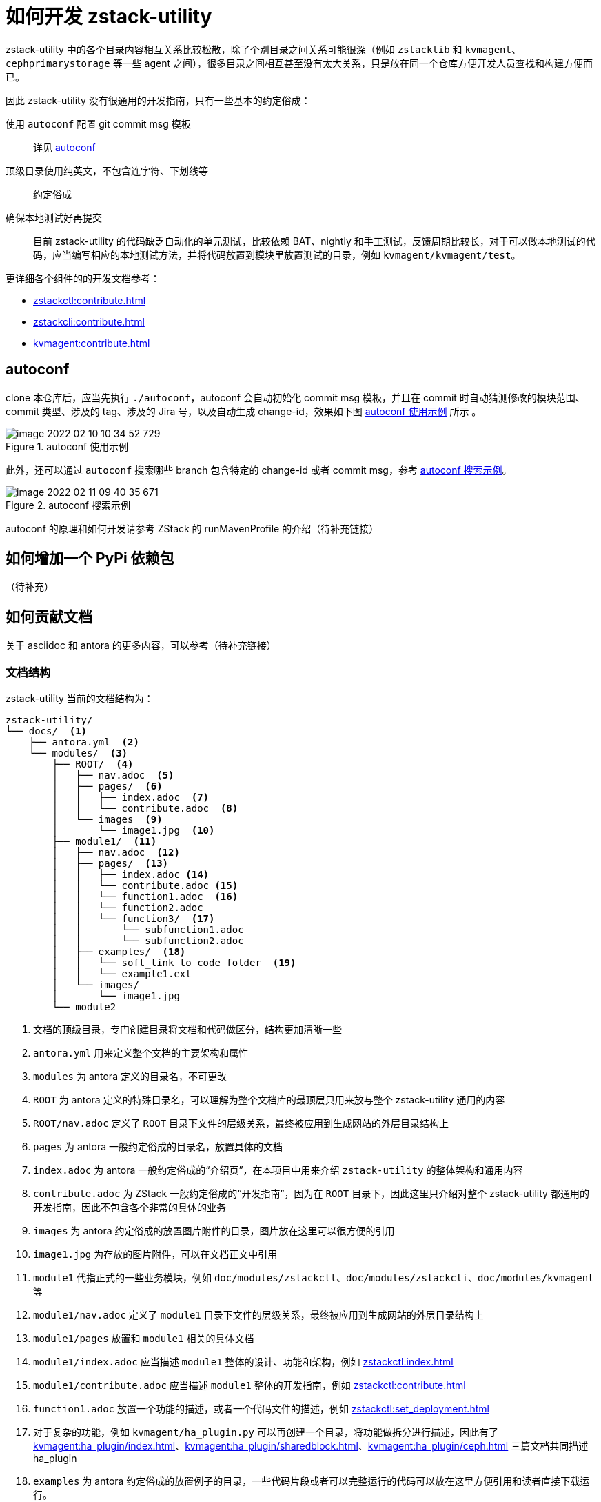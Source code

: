 = 如何开发 zstack-utility
:icons: font
:source-highlighter: rouge
:docinfo: shared
:max-include-depth: 16

zstack-utility 中的各个目录内容相互关系比较松散，除了个别目录之间关系可能很深（例如 `zstacklib` 和 `kvmagent`、`cephprimarystorage` 等一些 agent 之间），很多目录之间相互甚至没有太大关系，只是放在同一个仓库方便开发人员查找和构建方便而已。

因此 zstack-utility 没有很通用的开发指南，只有一些基本的约定俗成：

使用 `autoconf` 配置 git commit msg 模板::
详见 <<_autoconf>>

顶级目录使用纯英文，不包含连字符、下划线等::
约定俗成

确保本地测试好再提交::
目前 zstack-utility 的代码缺乏自动化的单元测试，比较依赖 BAT、nightly 和手工测试，反馈周期比较长，对于可以做本地测试的代码，应当编写相应的本地测试方法，并将代码放置到模块里放置测试的目录，例如 `kvmagent/kvmagent/test`。

更详细各个组件的的开发文档参考：

 * xref:zstackctl:contribute.adoc[]
 * xref:zstackcli:contribute.adoc[]
 * xref:kvmagent:contribute.adoc[]

== autoconf

clone 本仓库后，应当先执行 `./autoconf`，autoconf 会自动初始化 commit msg 模板，并且在 commit 时自动猜测修改的模块范围、commit 类型、涉及的 tag、涉及的 Jira 号，以及自动生成 change-id，效果如下图 <<autoconf_example>> 所示 。

[#autoconf_example]
.autoconf 使用示例
image::image-2022-02-10-10-34-52-729.png[]

此外，还可以通过 `autoconf` 搜索哪些 branch 包含特定的 change-id 或者 commit msg，参考 <<autoconf_example2>>。

[#autoconf_example2]
.autoconf 搜索示例
image::image-2022-02-11-09-40-35-671.png[]

//todo(weiw): autoconf 原理链接到 ZStack 仓库的说明
autoconf 的原理和如何开发请参考 ZStack 的 runMavenProfile 的介绍（待补充链接）

== 如何增加一个 PyPi 依赖包

（待补充）

== 如何贡献文档

关于 asciidoc 和 antora 的更多内容，可以参考（待补充链接）

=== 文档结构

zstack-utility 当前的文档结构为：

[source, bash]
----
zstack-utility/
└── docs/  <1>
    ├── antora.yml  <2>
    └── modules/  <3>
        ├── ROOT/  <4>
        │   ├── nav.adoc  <5>
        │   ├── pages/  <6>
        │   │   ├── index.adoc  <7>
        │   │   └── contribute.adoc  <8>
        │   └── images  <9>
        │       └── image1.jpg  <10>
        ├── module1/  <11>
        │   ├── nav.adoc  <12>
        │   ├── pages/  <13>
        │   │   ├── index.adoc <14>
        │   │   └── contribute.adoc <15>
        │   │   └── function1.adoc  <16>
        │   │   └── function2.adoc
        │   │   └── function3/  <17>
        │   │       └── subfunction1.adoc
        │   │       └── subfunction2.adoc
        │   ├── examples/  <18>
        │   │   └── soft_link to code folder  <19>
        │   │   └── example1.ext
        │   └── images/
        │       └── image1.jpg
        └── module2
----
<1> 文档的顶级目录，专门创建目录将文档和代码做区分，结构更加清晰一些
<2> `antora.yml` 用来定义整个文档的主要架构和属性
<3> `modules` 为 antora 定义的目录名，不可更改
<4> `ROOT` 为 antora 定义的特殊目录名，可以理解为整个文档库的最顶层只用来放与整个 zstack-utility 通用的内容
<5> `ROOT/nav.adoc` 定义了 `ROOT` 目录下文件的层级关系，最终被应用到生成网站的外层目录结构上
<6> `pages` 为 antora 一般约定俗成的目录名，放置具体的文档
<7> `index.adoc` 为 antora 一般约定俗成的“介绍页”，在本项目中用来介绍 `zstack-utility` 的整体架构和通用内容
<8> `contribute.adoc` 为 ZStack 一般约定俗成的“开发指南”，因为在 `ROOT` 目录下，因此这里只介绍对整个 zstack-utility 都通用的开发指南，因此不包含各个非常的具体的业务
<9> `images` 为 antora 约定俗成的放置图片附件的目录，图片放在这里可以很方便的引用
<10> `image1.jpg` 为存放的图片附件，可以在文档正文中引用
<11> `module1` 代指正式的一些业务模块，例如 `doc/modules/zstackctl`、`doc/modules/zstackcli`、`doc/modules/kvmagent` 等
<12> `module1/nav.adoc` 定义了 `module1` 目录下文件的层级关系，最终被应用到生成网站的外层目录结构上
<13> `module1/pages` 放置和 `module1` 相关的具体文档
<14> `module1/index.adoc` 应当描述 `module1` 整体的设计、功能和架构，例如 xref:zstackctl:index.adoc[]
<15> `module1/contribute.adoc` 应当描述 `module1` 整体的开发指南，例如 xref:zstackctl:contribute.adoc[]
<16> `function1.adoc` 放置一个功能的描述，或者一个代码文件的描述，例如 xref:zstackctl:set_deployment.adoc[]
<17> 对于复杂的功能，例如 `kvmagent/ha_plugin.py` 可以再创建一个目录，将功能做拆分进行描述，因此有了 xref:kvmagent:ha_plugin/index.adoc[]、xref:kvmagent:ha_plugin/sharedblock.adoc[]、xref:kvmagent:ha_plugin/ceph.adoc[] 三篇文档共同描述 ha_plugin
<18> `examples` 为 antora 约定俗成的放置例子的目录，一些代码片段或者可以完整运行的代码可以放在这里方便引用和读者直接下载运行。
<19> 可以通过软链接将代码目录软链接过来，方便从真实代码中进行引用，例如 `docs/modules/zstackctl/examples/zstack-ctl` 指向了 `../../../../zstackctl`，见 <<examples_softlink>>

[source#examples_softlink,bash]
.examples 中的软链接指向到代码目录
----
(venv) ➜  examples git:(feature/introduce-asciidoc-antora) ✗ pwd
/Users/weiwang/ZStack/zstack-utility/docs/modules/zstackctl/examples
(venv) ➜  examples git:(feature/introduce-asciidoc-antora) ✗ ls -lh
total 16
-rw-r--r--  1 weiwang  staff   148B Feb  8 15:38 collect_log_host_test.yaml
-rw-r--r--  1 weiwang  staff   162B Feb  8 15:40 collect_log_two_host.yaml
lrwxr-xr-x  1 weiwang  staff    21B Feb  9 01:09 zstack-ctl -> ../../../../zstackctl
(venv) ➜  examples git:(feature/introduce-asciidoc-antora) ✗
----

综上，整个 doc 目录的层级关系和依赖关系可以总结为 <<zstack-utility_doc>>

[plantuml#zstack-utility_doc]
.doc 的层级结构和依赖关系
....
skinparam monochrome true
skinparam ranksep 20
skinparam dpi 150
skinparam arrowThickness 0.7
skinparam packageTitleAlignment left
skinparam usecaseBorderThickness 0.4
skinparam defaultFontSize 12
skinparam rectangleBorderThickness 1

  folder zstack-utility/docs {
    (antora.yml)
      folder modules/ROOT {
        (nav.adoc)
        folder pages {
          (index.adoc)
          (contribute.adoc)
        }
      }
      folder modules/module1 {
        (nav1) as "nav.adoc"
        folder pages1 as "pages" {
          (index1) as "index.adoc"
          (contri1) as "contribute.adoc"
          (func1) as "func1.adoc"
          folder func2 {
            (subfunc1)
            (subfunc2)
          }
        }
    }
  }

rectangle "repo: doc_site" {
  (antora-playbook.yml)
}

(antora-playbook.yml) --> (antora.yml)
(antora.yml) --> (nav.adoc)
(antora.yml) --> (nav1)

(nav.adoc) ..> (index.adoc)
(nav.adoc) ..> (contribute.adoc)

(nav1) ..> (index1)
(nav1) ..> (contri1)
(nav1) ..> (func1)
(nav1) ..> (subfunc1)
(nav1) ..> (subfunc2)
....

